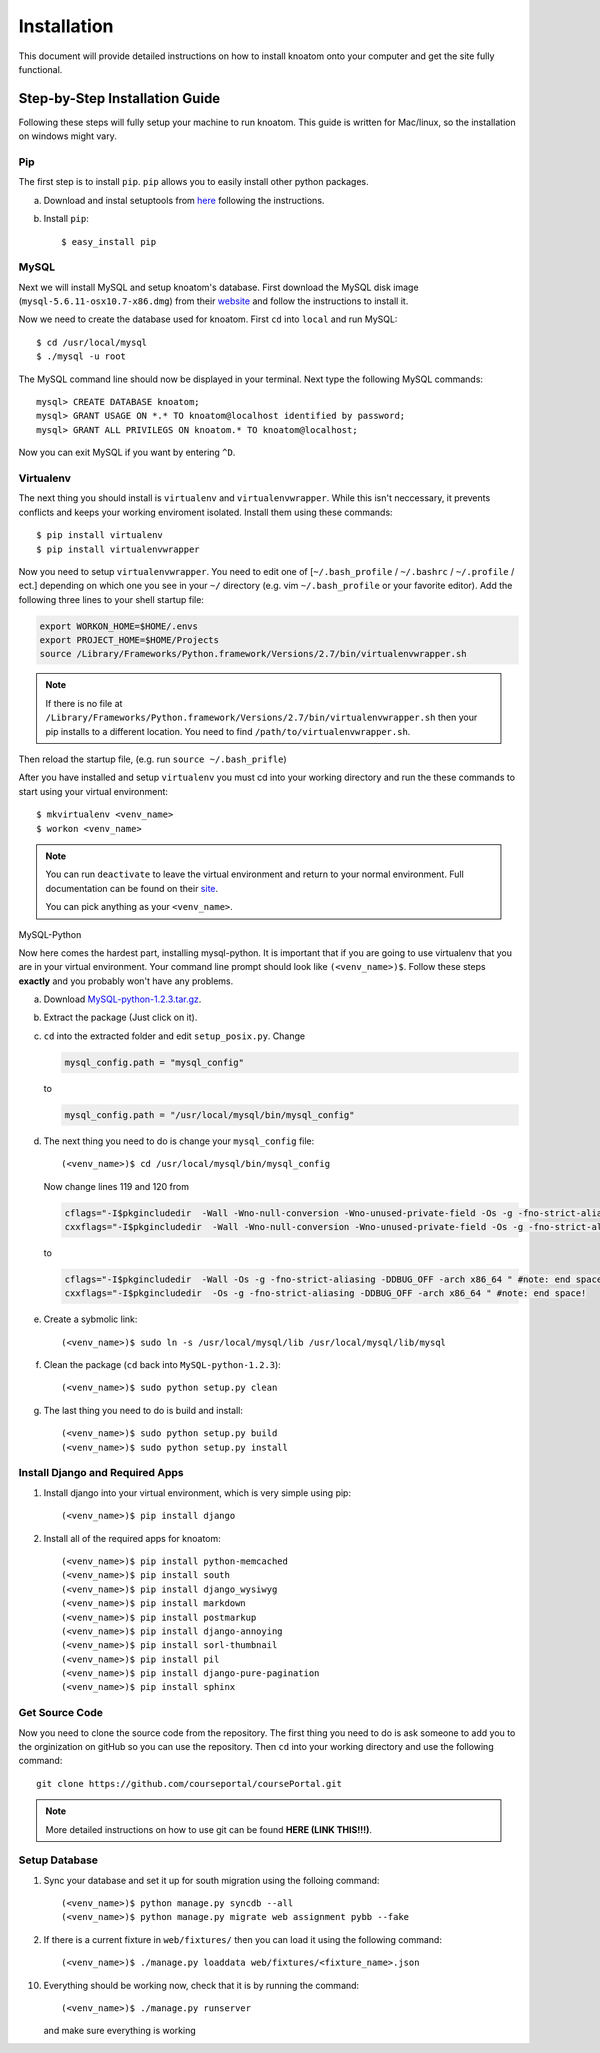 .. _installation:

============
Installation
============

This document will provide detailed instructions on how to install knoatom onto your computer and get the site fully functional.  

Step-by-Step Installation Guide
===============================

Following these steps will fully setup your machine to run knoatom.  This guide is written for Mac/linux, so the installation on windows might vary.

Pip
---

The first step is to install ``pip``.  ``pip`` allows you to easily install other python packages.

a) Download and instal setuptools from `here <https://pypi.python.org/pypi/setuptools>`_ following the instructions.
	
b) Install ``pip``::

	$ easy_install pip
		
MySQL
-----
Next we will install MySQL and setup knoatom's database.  First download the MySQL disk image (``mysql-5.6.11-osx10.7-x86.dmg``) from their `website <http://dev.mysql.com/downloads/mysql/>`_ and follow the instructions to install it.

Now we need to create the database used for knoatom.  First ``cd`` into ``local`` and run MySQL::

	$ cd /usr/local/mysql
	$ ./mysql -u root
	
The MySQL command line should now be displayed in your terminal.  Next type the following MySQL commands::

	mysql> CREATE DATABASE knoatom;
	mysql> GRANT USAGE ON *.* TO knoatom@localhost identified by password;
	mysql> GRANT ALL PRIVILEGS ON knoatom.* TO knoatom@localhost;
	
Now you can exit MySQL if you want by entering ``^D``.
	
Virtualenv
----------
	  
The next thing you should install is ``virtualenv`` and ``virtualenvwrapper``.  While this isn't neccessary, it prevents conflicts and keeps your working enviroment isolated. Install them using these commands::

	$ pip install virtualenv
	$ pip install virtualenvwrapper
	
Now you need to setup ``virtualenvwrapper``. You need to edit one of [``~/.bash_profile`` / ``~/.bashrc`` / ``~/.profile`` / ect.] depending on which one you see in your ``~/`` directory (e.g. vim ``~/.bash_profile`` or your favorite editor).  Add the following three lines to your shell startup file:

.. code-block:: sh

	export WORKON_HOME=$HOME/.envs
	export PROJECT_HOME=$HOME/Projects
	source /Library/Frameworks/Python.framework/Versions/2.7/bin/virtualenvwrapper.sh
	
.. note::
	
	If there is no file at ``/Library/Frameworks/Python.framework/Versions/2.7/bin/virtualenvwrapper.sh`` then your pip installs to a different location.  You need to find  ``/path/to/virtualenvwrapper.sh``.
	
Then reload the startup file, (e.g. run ``source ~/.bash_prifle``)

	
	
After you have installed and setup ``virtualenv`` you must cd into your working directory and run the these commands to start using your virtual environment::

	$ mkvirtualenv <venv_name>
	$ workon <venv_name>
	
.. note::	
	
	You can run ``deactivate`` to leave the virtual environment and return to your normal environment.  Full documentation can be found on their `site <http://virtualenvwrapper.readthedocs.org/en/latest/>`_.
	
	You can pick anything as your ``<venv_name>``.
	
MySQL-Python

Now here comes the hardest part, installing mysql-python.  It is important that if you are going to use virtualenv that you are in your virtual environment.  Your command line prompt should look like ``(<venv_name>)$``.  Follow these steps **exactly** and you probably won't have any problems.
	
a.	Download `MySQL-python-1.2.3.tar.gz <ttp://sourceforge.net/projects/mysql-python/files/mysql-python/1.2.2/>`_.
	
b.	Extract the package (Just click on it).
c.	``cd`` into the extracted folder and edit ``setup_posix.py``.  Change

	.. code-block:: python
	
		mysql_config.path = "mysql_config"
		
	to
	
	.. code-block:: python
	
		mysql_config.path = "/usr/local/mysql/bin/mysql_config"
		
d.	The next thing you need to do is change your ``mysql_config`` file::

		(<venv_name>)$ cd /usr/local/mysql/bin/mysql_config
	
	Now change lines 119 and 120 from
	
	.. code-block:: sh
	
		cflags="-I$pkgincludedir  -Wall -Wno-null-conversion -Wno-unused-private-field -Os -g -fno-strict-aliasing -DDBUG_OFF -arch x86_64 " #note: end space!
		cxxflags="-I$pkgincludedir  -Wall -Wno-null-conversion -Wno-unused-private-field -Os -g -fno-strict-aliasing -DDBUG_OFF -arch x86_64 " #note: end space!
		
	to
	
	.. code-block:: sh
	
		cflags="-I$pkgincludedir  -Wall -Os -g -fno-strict-aliasing -DDBUG_OFF -arch x86_64 " #note: end space!
		cxxflags="-I$pkgincludedir  -Os -g -fno-strict-aliasing -DDBUG_OFF -arch x86_64 " #note: end space!
		
e.	Create a sybmolic link::

		(<venv_name>)$ sudo ln -s /usr/local/mysql/lib /usr/local/mysql/lib/mysql
		
f.	Clean the package (``cd`` back into ``MySQL-python-1.2.3``)::

		(<venv_name>)$ sudo python setup.py clean
	
g.	The last thing you need to do is build and install::
		
		(<venv_name>)$ sudo python setup.py build
		(<venv_name>)$ sudo python setup.py install

Install Django and Required Apps
--------------------------------

1.	Install django into your virtual environment, which is very simple using pip::
	
		(<venv_name>)$ pip install django
		
2.	Install all of the required apps for knoatom::

		(<venv_name>)$ pip install python-memcached
		(<venv_name>)$ pip install south
		(<venv_name>)$ pip install django_wysiwyg
		(<venv_name>)$ pip install markdown
		(<venv_name>)$ pip install postmarkup
		(<venv_name>)$ pip install django-annoying
		(<venv_name>)$ pip install sorl-thumbnail
		(<venv_name>)$ pip install pil
		(<venv_name>)$ pip install django-pure-pagination
		(<venv_name>)$ pip install sphinx
		
Get Source Code
---------------
		
Now you need to clone the source code from the repository.  The first thing you need to do is ask someone to add you to the orginization on gitHub so you can use the repository.  Then ``cd`` into your working directory and use the following command::

	git clone https://github.com/courseportal/coursePortal.git
	
.. note::

	More detailed instructions on how to use git can be found **HERE (LINK THIS!!!)**.
	
Setup Database
--------------
		
1.	Sync your database and set it up for south migration using the folloing command::

		(<venv_name>)$ python manage.py syncdb --all
		(<venv_name>)$ python manage.py migrate web assignment pybb --fake
		
		
2.	If there is a current fixture in ``web/fixtures/`` then you can load it using the following command::

	(<venv_name>)$ ./manage.py loaddata web/fixtures/<fixture_name>.json
	
10.	Everything should be working now, check that it is by running the command::

		(<venv_name>)$ ./manage.py runserver
		
	and make sure everything is working
